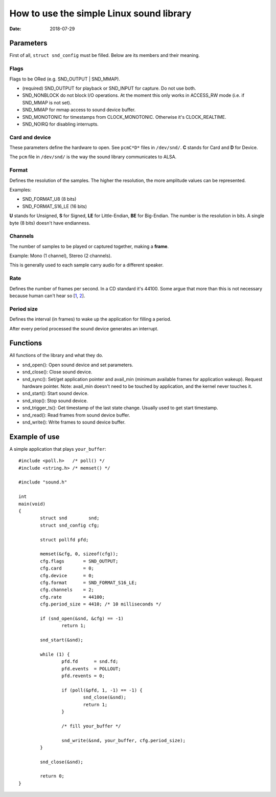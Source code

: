 =========================================
How to use the simple Linux sound library
=========================================

:Date: 2018-07-29


Parameters
==========

First of all, ``struct snd_config`` must be filled. Below
are its members and their meaning.

Flags
-----

Flags to be ORed (e.g. SND_OUTPUT | SND_MMAP).

- (required) SND_OUTPUT for playback or SND_INPUT for
  capture. Do not use both.

- SND_NONBLOCK do not block I/O operations. At the moment
  this only works in ACCESS_RW mode (i.e. if SND_MMAP is
  not set).

- SND_MMAP for mmap access to sound device buffer.

- SND_MONOTONIC for timestamps from CLOCK_MONOTONIC.
  Otherwise it's CLOCK_REALTIME.

- SND_NOIRQ for disabling interrupts.

Card and device
---------------

These parameters define the hardware to open. See
``pcmC*D*`` files in ``/dev/snd/``. **C** stands for Card
and **D** for Device.

The ``pcm`` file in ``/dev/snd/`` is the way the sound
library communicates to ALSA.

Format
------

Defines the resolution of the samples. The higher the
resolution, the more amplitude values can be represented.

Examples:

- SND_FORMAT_U8 (8 bits)

- SND_FORMAT_S16_LE (16 bits)

**U** stands for Unsigned, **S** for Signed, **LE** for
Little-Endian, **BE** for Big-Endian. The number is the
resolution in bits. A single byte (8 bits) doesn't have
endianness.

Channels
--------

The number of samples to be played or captured together,
making a **frame**.

Example: Mono (1 channel), Stereo (2 channels).

This is generally used to each sample carry audio for
a different speaker.

Rate
----

Defines the number of frames per second. In a CD standard
it's 44100. Some argue that more than this is not
necessary because human can't hear so [1_, 2_].

.. _1: https://xiph.org/~xiphmont/demo/neil-young.html

.. _2: https://www.soundonsound.com/sound-advice/
       q-it-worth-recording-higher-sample-rate

Period size
-----------

Defines the interval (in frames) to wake up the application
for filling a period.

After every period processed the sound device generates an
interrupt.


Functions
=========

All functions of the library and what they do.

- snd_open(): Open sound device and set parameters.

- snd_close(): Close sound device.

- snd_sync(): Set/get application pointer and avail_min
  (minimum available frames for application wakeup).
  Request hardware pointer. Note: avail_min doesn't need
  to be touched by application, and the kernel never
  touches it.

- snd_start(): Start sound device.

- snd_stop(): Stop sound device.

- snd_trigger_ts(): Get timestamp of the last state
  change. Usually used to get start timestamp.

- snd_read(): Read frames from sound device buffer.

- snd_write(): Write frames to sound device buffer.


Example of use
==============

A simple application that plays ``your_buffer``::

	#include <poll.h>   /* poll() */
	#include <string.h> /* memset() */
	
	#include "sound.h"
	
	int
	main(void)
	{
		struct snd        snd;
		struct snd_config cfg;
	
		struct pollfd pfd;
	
		memset(&cfg, 0, sizeof(cfg));
		cfg.flags       = SND_OUTPUT;
		cfg.card        = 0;
		cfg.device      = 0;
		cfg.format      = SND_FORMAT_S16_LE;
		cfg.channels    = 2;
		cfg.rate        = 44100;
		cfg.period_size = 4410; /* 10 milliseconds */
	
		if (snd_open(&snd, &cfg) == -1)
			return 1;
	
		snd_start(&snd);
	
		while (1) {
			pfd.fd      = snd.fd;
			pfd.events  = POLLOUT;
			pfd.revents = 0;
	
			if (poll(&pfd, 1, -1) == -1) {
				snd_close(&snd);
				return 1;
			}
	
			/* fill your_buffer */
	
			snd_write(&snd, your_buffer, cfg.period_size);
		}
	
		snd_close(&snd);
	
		return 0;
	}
